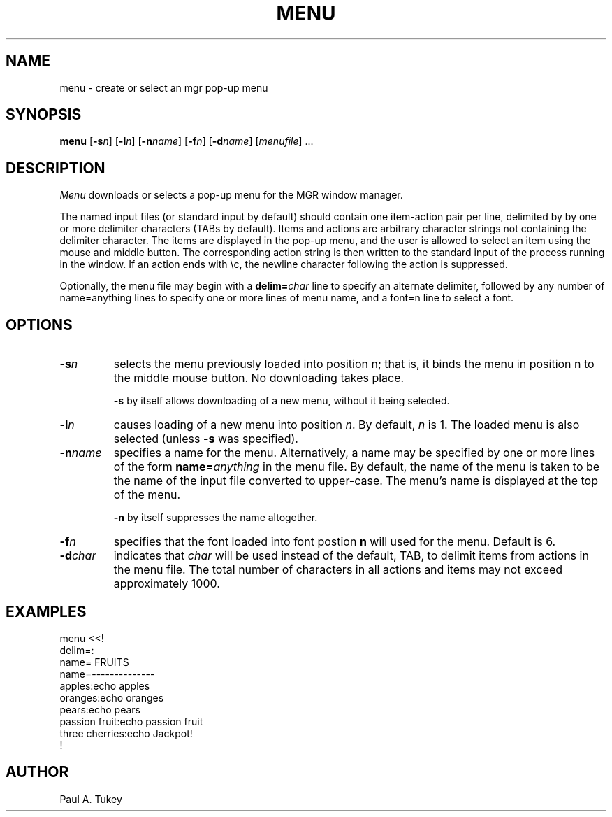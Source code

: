 .\"{{{}}}
.\"{{{  Title
.TH MENU 1 "October 11, 1992"
.\"}}}
.\"{{{  Name
.SH NAME
menu \- create or select an mgr pop-up menu
.\"}}}
.\"{{{  Synopsis
.SH SYNOPSIS
.B menu
.RB [ \-s\fP\fIn ]
.RB [ \-l\fP\fIn ]
.RB [ \-n\fP\fIname ]
.RB [ \-f\fP\fIn ]
.RB [ \-d\fP\fIname ]
.RI [ menufile ]
\&...
.\"}}}
.\"{{{  Description
.SH DESCRIPTION
.I Menu
downloads or selects a pop-up menu for the MGR window manager.
.sp
The named input files (or standard input by default) should contain one
item-action pair per line, delimited by by one or more delimiter
characters (TABs by default).  Items and actions are arbitrary character
strings not containing the delimiter character.  The items are displayed
in the pop-up menu, and the user is allowed to select an item using the
mouse and middle button.  The corresponding action string is then
written to the standard input of the process running in the window.  If
an action ends with \\c, the newline character following the action is
suppressed.
.sp
Optionally, the menu file may begin with a \fBdelim=\fP\fIchar\fP line
to specify an alternate delimiter, followed by any number of
name=anything lines to specify one or more lines of menu name, and a
font=n line to select a font.
.\"}}}
.\"{{{  Options
.SH OPTIONS
.\"{{{  -sn
.IP \fB\-s\fP\fIn\fP
selects the menu previously loaded into position n; that is, it binds
the menu in position n to the middle mouse button.  No downloading takes
place.
.sp
\fB\-s\fP by itself allows downloading of a new menu, without it being selected.
.\"}}}
.\"{{{  -ln
.IP \fB\-l\fP\fIn\fP
causes loading of a new menu into position \fIn\fP.  By default, \fIn\fP
is 1.  The loaded menu is also selected (unless \fB-s\fP was specified).
.\"}}}
.\"{{{  -nname
.IP \fB\-n\fP\fIname\fP
specifies a name for the menu.  Alternatively, a name may be specified
by one or more lines of the form \fBname=\fP\fIanything\fP in the menu file.  By
default, the name of the menu is taken to be the name of the input file
converted to upper-case.  The menu's name is displayed at the top of the
menu.
.sp
\fB\-n\fP by itself suppresses the name altogether.
.\"}}}
.\"{{{  -fn
.IP \fB\-f\fP\fIn\fP
specifies that the font loaded into font postion \fBn\fP will used for the
menu.  Default is 6.
.\"}}}
.\"{{{  -dchar
.IP \fB\-d\fP\fIchar\fP
indicates that \fIchar\fP will be used instead of the default, TAB, to
delimit items from actions in the menu file.
.\"}}}
.\"}}}
.\"{{{  Bugs
.BUGS
The total number of characters in all actions and items may not exceed
approximately 1000.
.\"}}}
.\"{{{  Examples
.ne 15
.SH EXAMPLES
.nf
menu <<!
delim=:
name=    FRUITS
name=--------------
apples:echo apples
oranges:echo oranges
pears:echo pears
passion fruit:echo passion fruit
three cherries:echo Jackpot!
!
.\"}}}
.\"{{{  Author
.SH AUTHOR
Paul A. Tukey
.\"}}}
